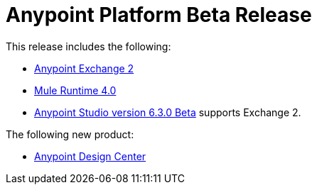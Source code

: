 = Anypoint Platform Beta Release
:keywords: platform, arm, rest, soa, saas, api, proxy, design, develop, anypoint platform, studio, mule, devkit, studio, connectors, auth, exchange, api design, apikit, raml, application network, anypoint, arm, rest, soa, saas, api, proxy


This release includes the following:

* link:/anypoint-exchange/[Anypoint Exchange 2]

* link:/mule-user-guide/[Mule Runtime 4.0]

* link:/anypoint-studio/[Anypoint Studio version 6.3.0 Beta] supports Exchange 2.

The following new product:

* link:/design-center/[Anypoint Design Center]
